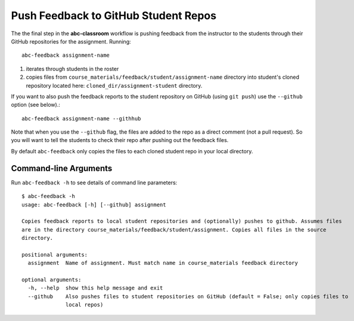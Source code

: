 .. _abc-feedback:

Push Feedback to GitHub Student Repos
--------------------------------------

The the final step in the **abc-classroom** workflow is pushing feedback
from the instructor to the students through their GitHub repositories for the
assignment. Running::

    abc-feedback assignment-name

1. iterates through students in the roster
2. copies files from ``course_materials/feedback/student/assignment-name`` directory into student's cloned repository located here: ``cloned_dir/assignment-student`` directory.

If you want to also push the feedback reports to the student repository on
GitHub (using ``git push``) use the ``--github`` option (see below).::

    abc-feedback assignment-name --githhub

Note that when you use the ``--github`` flag, the files are added to the repo as a
direct comment (not a pull request). So you will want to tell the students to
check their repo after pushing out the feedback files.

By default ``abc-feedback`` only copies the files to each cloned student repo
in your local directory.

Command-line Arguments
======================

Run ``abc-feedback -h`` to see details of command line parameters::

  $ abc-feedback -h
  usage: abc-feedback [-h] [--github] assignment

  Copies feedback reports to local student repositories and (optionally) pushes to github. Assumes files
  are in the directory course_materials/feedback/student/assignment. Copies all files in the source
  directory.

  positional arguments:
    assignment  Name of assignment. Must match name in course_materials feedback directory

  optional arguments:
    -h, --help  show this help message and exit
    --github    Also pushes files to student repositories on GitHub (default = False; only copies files to
                local repos)
